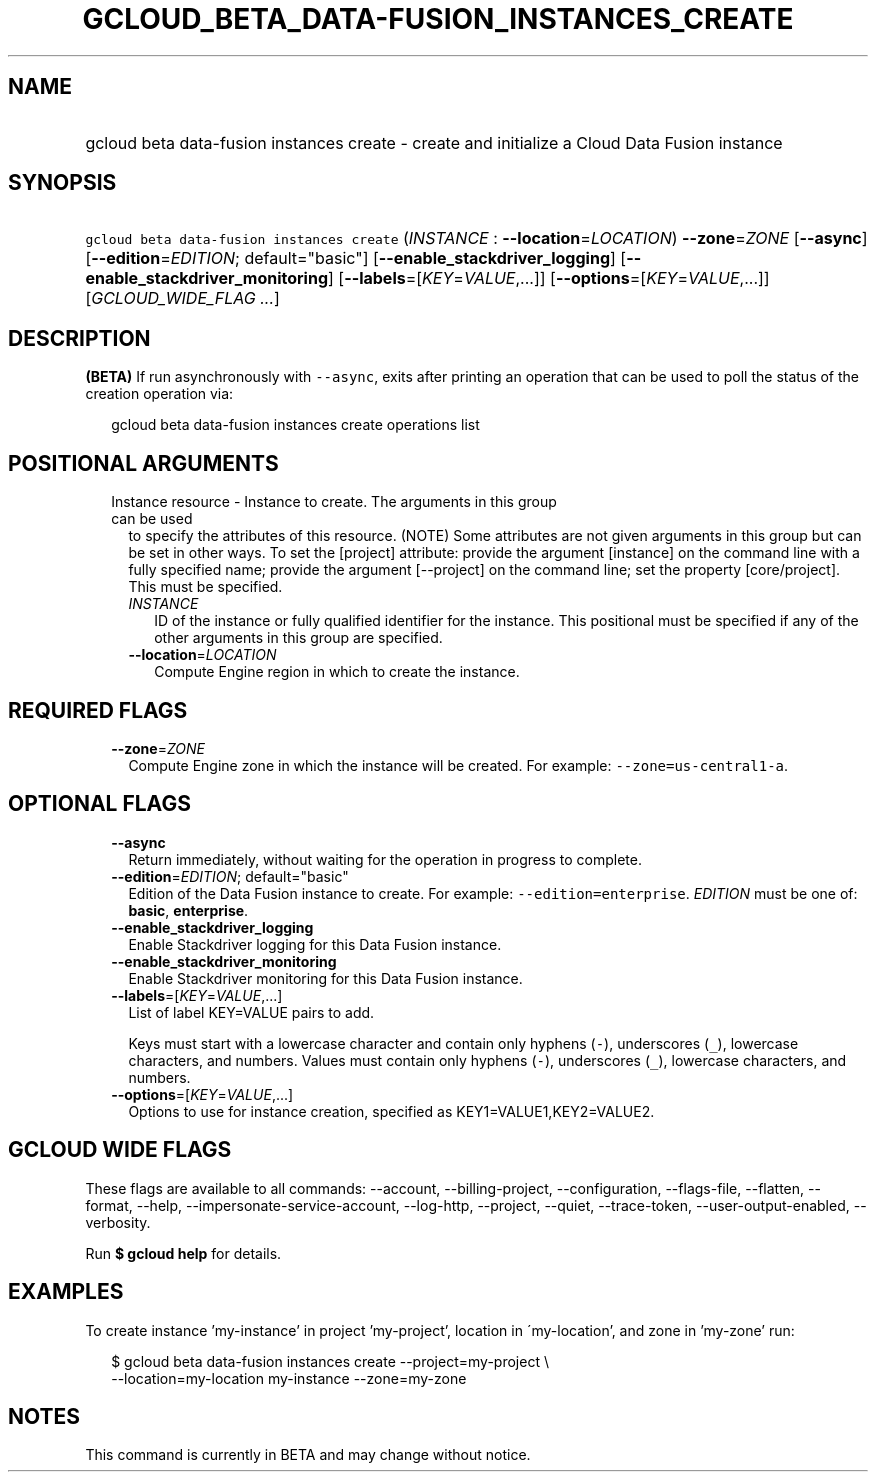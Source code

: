 
.TH "GCLOUD_BETA_DATA\-FUSION_INSTANCES_CREATE" 1



.SH "NAME"
.HP
gcloud beta data\-fusion instances create \- create and initialize a Cloud Data Fusion instance



.SH "SYNOPSIS"
.HP
\f5gcloud beta data\-fusion instances create\fR (\fIINSTANCE\fR\ :\ \fB\-\-location\fR=\fILOCATION\fR) \fB\-\-zone\fR=\fIZONE\fR [\fB\-\-async\fR] [\fB\-\-edition\fR=\fIEDITION\fR;\ default="basic"] [\fB\-\-enable_stackdriver_logging\fR] [\fB\-\-enable_stackdriver_monitoring\fR] [\fB\-\-labels\fR=[\fIKEY\fR=\fIVALUE\fR,...]] [\fB\-\-options\fR=[\fIKEY\fR=\fIVALUE\fR,...]] [\fIGCLOUD_WIDE_FLAG\ ...\fR]



.SH "DESCRIPTION"

\fB(BETA)\fR If run asynchronously with \f5\-\-async\fR, exits after printing an
operation that can be used to poll the status of the creation operation via:

.RS 2m
gcloud beta data\-fusion instances create operations list
.RE



.SH "POSITIONAL ARGUMENTS"

.RS 2m
.TP 2m

Instance resource \- Instance to create. The arguments in this group can be used
to specify the attributes of this resource. (NOTE) Some attributes are not given
arguments in this group but can be set in other ways. To set the [project]
attribute: provide the argument [instance] on the command line with a fully
specified name; provide the argument [\-\-project] on the command line; set the
property [core/project]. This must be specified.

.RS 2m
.TP 2m
\fIINSTANCE\fR
ID of the instance or fully qualified identifier for the instance. This
positional must be specified if any of the other arguments in this group are
specified.

.TP 2m
\fB\-\-location\fR=\fILOCATION\fR
Compute Engine region in which to create the instance.


.RE
.RE
.sp

.SH "REQUIRED FLAGS"

.RS 2m
.TP 2m
\fB\-\-zone\fR=\fIZONE\fR
Compute Engine zone in which the instance will be created. For example:
\f5\-\-zone=us\-central1\-a\fR.


.RE
.sp

.SH "OPTIONAL FLAGS"

.RS 2m
.TP 2m
\fB\-\-async\fR
Return immediately, without waiting for the operation in progress to complete.

.TP 2m
\fB\-\-edition\fR=\fIEDITION\fR; default="basic"
Edition of the Data Fusion instance to create. For example:
\f5\-\-edition=enterprise\fR. \fIEDITION\fR must be one of: \fBbasic\fR,
\fBenterprise\fR.

.TP 2m
\fB\-\-enable_stackdriver_logging\fR
Enable Stackdriver logging for this Data Fusion instance.

.TP 2m
\fB\-\-enable_stackdriver_monitoring\fR
Enable Stackdriver monitoring for this Data Fusion instance.

.TP 2m
\fB\-\-labels\fR=[\fIKEY\fR=\fIVALUE\fR,...]
List of label KEY=VALUE pairs to add.

Keys must start with a lowercase character and contain only hyphens (\f5\-\fR),
underscores (\f5_\fR), lowercase characters, and numbers. Values must contain
only hyphens (\f5\-\fR), underscores (\f5_\fR), lowercase characters, and
numbers.

.TP 2m
\fB\-\-options\fR=[\fIKEY\fR=\fIVALUE\fR,...]
Options to use for instance creation, specified as KEY1=VALUE1,KEY2=VALUE2.


.RE
.sp

.SH "GCLOUD WIDE FLAGS"

These flags are available to all commands: \-\-account, \-\-billing\-project,
\-\-configuration, \-\-flags\-file, \-\-flatten, \-\-format, \-\-help,
\-\-impersonate\-service\-account, \-\-log\-http, \-\-project, \-\-quiet,
\-\-trace\-token, \-\-user\-output\-enabled, \-\-verbosity.

Run \fB$ gcloud help\fR for details.



.SH "EXAMPLES"

To create instance 'my\-instance' in project 'my\-project', location in
\'my\-location', and zone in 'my\-zone' run:

.RS 2m
$ gcloud beta data\-fusion instances create \-\-project=my\-project \e
    \-\-location=my\-location my\-instance \-\-zone=my\-zone
.RE



.SH "NOTES"

This command is currently in BETA and may change without notice.

